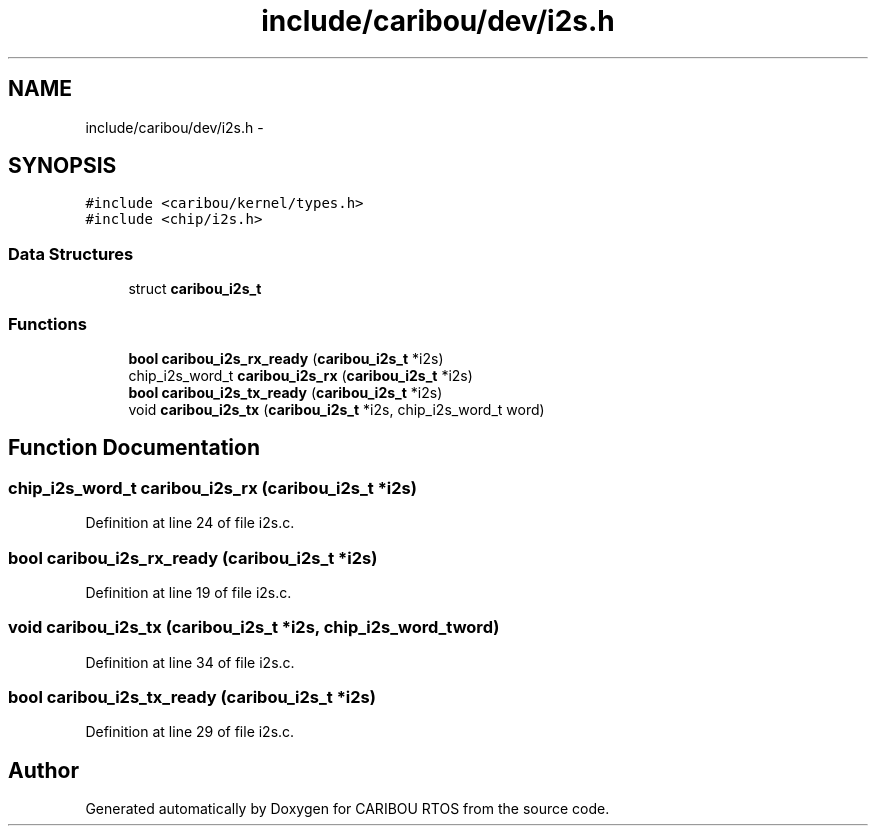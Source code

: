 .TH "include/caribou/dev/i2s.h" 3 "Sat Jul 19 2014" "Version 0.9" "CARIBOU RTOS" \" -*- nroff -*-
.ad l
.nh
.SH NAME
include/caribou/dev/i2s.h \- 
.SH SYNOPSIS
.br
.PP
\fC#include <caribou/kernel/types\&.h>\fP
.br
\fC#include <chip/i2s\&.h>\fP
.br

.SS "Data Structures"

.in +1c
.ti -1c
.RI "struct \fBcaribou_i2s_t\fP"
.br
.in -1c
.SS "Functions"

.in +1c
.ti -1c
.RI "\fBbool\fP \fBcaribou_i2s_rx_ready\fP (\fBcaribou_i2s_t\fP *i2s)"
.br
.ti -1c
.RI "chip_i2s_word_t \fBcaribou_i2s_rx\fP (\fBcaribou_i2s_t\fP *i2s)"
.br
.ti -1c
.RI "\fBbool\fP \fBcaribou_i2s_tx_ready\fP (\fBcaribou_i2s_t\fP *i2s)"
.br
.ti -1c
.RI "void \fBcaribou_i2s_tx\fP (\fBcaribou_i2s_t\fP *i2s, chip_i2s_word_t word)"
.br
.in -1c
.SH "Function Documentation"
.PP 
.SS "chip_i2s_word_t caribou_i2s_rx (\fBcaribou_i2s_t\fP *i2s)"

.PP
Definition at line 24 of file i2s\&.c\&.
.SS "\fBbool\fP caribou_i2s_rx_ready (\fBcaribou_i2s_t\fP *i2s)"

.PP
Definition at line 19 of file i2s\&.c\&.
.SS "void caribou_i2s_tx (\fBcaribou_i2s_t\fP *i2s, chip_i2s_word_tword)"

.PP
Definition at line 34 of file i2s\&.c\&.
.SS "\fBbool\fP caribou_i2s_tx_ready (\fBcaribou_i2s_t\fP *i2s)"

.PP
Definition at line 29 of file i2s\&.c\&.
.SH "Author"
.PP 
Generated automatically by Doxygen for CARIBOU RTOS from the source code\&.

